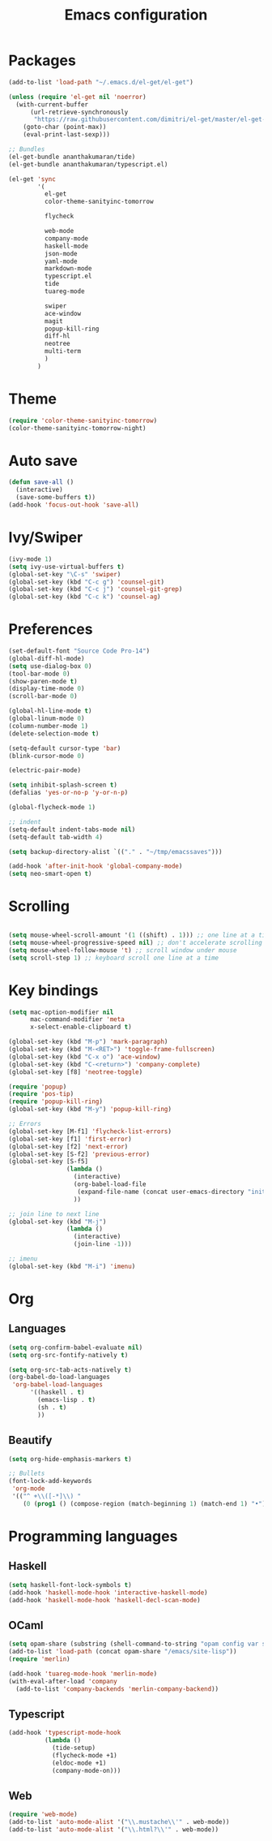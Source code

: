 #+Title: Emacs configuration
#+STARTUP: hidestars
* Packages
#+BEGIN_SRC emacs-lisp
  (add-to-list 'load-path "~/.emacs.d/el-get/el-get")

  (unless (require 'el-get nil 'noerror)
    (with-current-buffer
        (url-retrieve-synchronously
         "https://raw.githubusercontent.com/dimitri/el-get/master/el-get-install.el")
      (goto-char (point-max))
      (eval-print-last-sexp)))

  ;; Bundles
  (el-get-bundle ananthakumaran/tide)
  (el-get-bundle ananthakumaran/typescript.el)

  (el-get 'sync
          '(
            el-get
            color-theme-sanityinc-tomorrow
                      
            flycheck

            web-mode
            company-mode
            haskell-mode
            json-mode
            yaml-mode
            markdown-mode
            typescript.el
            tide
            tuareg-mode
            
            swiper
            ace-window
            magit
            popup-kill-ring
            diff-hl
            neotree
            multi-term
            )
          )
#+END_SRC
  
* Theme
#+BEGIN_SRC emacs-lisp
(require 'color-theme-sanityinc-tomorrow)
(color-theme-sanityinc-tomorrow-night)
#+END_SRC
* Auto save
#+BEGIN_SRC emacs-lisp
(defun save-all ()
  (interactive)
  (save-some-buffers t))
(add-hook 'focus-out-hook 'save-all)
#+END_SRC

* Ivy/Swiper
#+BEGIN_SRC emacs-lisp
(ivy-mode 1)
(setq ivy-use-virtual-buffers t)
(global-set-key "\C-s" 'swiper)
(global-set-key (kbd "C-c g") 'counsel-git)
(global-set-key (kbd "C-c j") 'counsel-git-grep)
(global-set-key (kbd "C-c k") 'counsel-ag)
#+END_SRC

* Preferences
#+BEGIN_SRC emacs-lisp
(set-default-font "Source Code Pro-14")
(global-diff-hl-mode)
(setq use-dialog-box 0)
(tool-bar-mode 0)
(show-paren-mode t)
(display-time-mode 0)
(scroll-bar-mode 0)

(global-hl-line-mode t)
(global-linum-mode 0)
(column-number-mode 1)
(delete-selection-mode t)

(setq-default cursor-type 'bar)
(blink-cursor-mode 0)

(electric-pair-mode)

(setq inhibit-splash-screen t)
(defalias 'yes-or-no-p 'y-or-n-p)

(global-flycheck-mode 1)

;; indent
(setq-default indent-tabs-mode nil)
(setq-default tab-width 4)

(setq backup-directory-alist `(("." . "~/tmp/emacssaves")))

(add-hook 'after-init-hook 'global-company-mode)
(setq neo-smart-open t)

#+END_SRC
* Scrolling
#+BEGIN_SRC emacs-lisp

(setq mouse-wheel-scroll-amount '(1 ((shift) . 1))) ;; one line at a time
(setq mouse-wheel-progressive-speed nil) ;; don't accelerate scrolling
(setq mouse-wheel-follow-mouse 't) ;; scroll window under mouse
(setq scroll-step 1) ;; keyboard scroll one line at a time
#+END_SRC
  
* Key bindings
#+BEGIN_SRC emacs-lisp
  (setq mac-option-modifier nil
        mac-command-modifier 'meta
        x-select-enable-clipboard t)

  (global-set-key (kbd "M-p") 'mark-paragraph)
  (global-set-key (kbd "M-<RET>") 'toggle-frame-fullscreen)
  (global-set-key (kbd "C-x o") 'ace-window)
  (global-set-key (kbd "C-<return>") 'company-complete)
  (global-set-key [f8] 'neotree-toggle)

  (require 'popup)
  (require 'pos-tip)
  (require 'popup-kill-ring)
  (global-set-key (kbd "M-y") 'popup-kill-ring)

  ;; Errors
  (global-set-key [M-f1] 'flycheck-list-errors)
  (global-set-key [f1] 'first-error)
  (global-set-key [f2] 'next-error)
  (global-set-key [S-f2] 'previous-error)
  (global-set-key [S-f5]
                  (lambda ()
                    (interactive)
                    (org-babel-load-file
                     (expand-file-name (concat user-emacs-directory "init/init.org")))
                    ))

  ;; join line to next line
  (global-set-key (kbd "M-j")
                  (lambda ()
                    (interactive)
                    (join-line -1)))

  ;; imenu
  (global-set-key (kbd "M-i") 'imenu)
#+END_SRC
* Org
** Languages
   #+BEGIN_SRC emacs-lisp
     (setq org-confirm-babel-evaluate nil)
     (setq org-src-fontify-natively t)

     (setq org-src-tab-acts-natively t)
     (org-babel-do-load-languages
      'org-babel-load-languages
           '((haskell . t)
             (emacs-lisp . t)
             (sh . t)
             ))
   #+END_SRC
** Beautify
#+BEGIN_SRC emacs-lisp
  (setq org-hide-emphasis-markers t)

  ;; Bullets
  (font-lock-add-keywords
   'org-mode
   '(("^ +\\([-*]\\) "
      (0 (prog1 () (compose-region (match-beginning 1) (match-end 1) "•"))))))
#+END_SRC
* Programming languages
** Haskell
#+BEGIN_SRC emacs-lisp
  (setq haskell-font-lock-symbols t)
  (add-hook 'haskell-mode-hook 'interactive-haskell-mode)
  (add-hook 'haskell-mode-hook 'haskell-decl-scan-mode)
#+END_SRC
** OCaml
#+BEGIN_SRC emacs-lisp
(setq opam-share (substring (shell-command-to-string "opam config var share 2> /dev/null") 0 -1))
(add-to-list 'load-path (concat opam-share "/emacs/site-lisp"))
(require 'merlin)

(add-hook 'tuareg-mode-hook 'merlin-mode)
(with-eval-after-load 'company
  (add-to-list 'company-backends 'merlin-company-backend))
#+END_SRC

** Typescript
#+BEGIN_SRC emacs-lisp
(add-hook 'typescript-mode-hook
          (lambda ()
            (tide-setup)
            (flycheck-mode +1)
            (eldoc-mode +1)
            (company-mode-on)))
#+END_SRC
** Web
#+BEGIN_SRC emacs-lisp
(require 'web-mode)
(add-to-list 'auto-mode-alist '("\\.mustache\\'" . web-mode))
(add-to-list 'auto-mode-alist '("\\.html?\\'" . web-mode))
#+END_SRC
